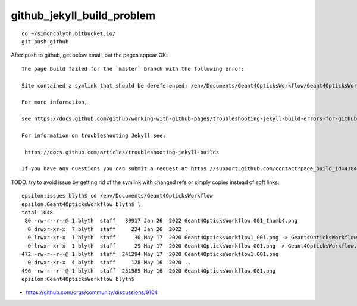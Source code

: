 github_jekyll_build_problem
=============================

::

    cd ~/simoncblyth.bitbucket.io/
    git push github


After push to github, get below email, but the pages appear OK::

    The page build failed for the `master` branch with the following error:

    Site contained a symlink that should be dereferenced: /env/Documents/Geant4OpticksWorkflow/Geant4OpticksWorkflow1_001.png. 

    For more information, 

    see https://docs.github.com/github/working-with-github-pages/troubleshooting-jekyll-build-errors-for-github-pages-sites#config-file-error.

    For information on troubleshooting Jekyll see:

     https://docs.github.com/articles/troubleshooting-jekyll-builds

    If you have any questions you can submit a request at https://support.github.com/contact?page_build_id=438482787&repo_id=553516581&tags=dotcom-pages



TODO: try to avoid issue by getting rid of the symlink with changed refs or simply copies instead of soft links::

    epsilon:issues blyth$ cd /env/Documents/Geant4OpticksWorkflow
    epsilon:Geant4OpticksWorkflow blyth$ l
    total 1048
     80 -rw-r--r--@ 1 blyth  staff   39917 Jan 26  2022 Geant4OpticksWorkflow.001_thumb4.png
      0 drwxr-xr-x  7 blyth  staff     224 Jan 26  2022 .
      0 lrwxr-xr-x  1 blyth  staff      30 May 17  2020 Geant4OpticksWorkflow1_001.png -> Geant4OpticksWorkflow1.001.png
      0 lrwxr-xr-x  1 blyth  staff      29 May 17  2020 Geant4OpticksWorkflow_001.png -> Geant4OpticksWorkflow.001.png
    472 -rw-r--r--@ 1 blyth  staff  241294 May 17  2020 Geant4OpticksWorkflow1.001.png
      0 drwxr-xr-x  4 blyth  staff     128 May 16  2020 ..
    496 -rw-r--r--@ 1 blyth  staff  251585 May 16  2020 Geant4OpticksWorkflow.001.png
    epsilon:Geant4OpticksWorkflow blyth$ 





* https://github.com/orgs/community/discussions/9104



